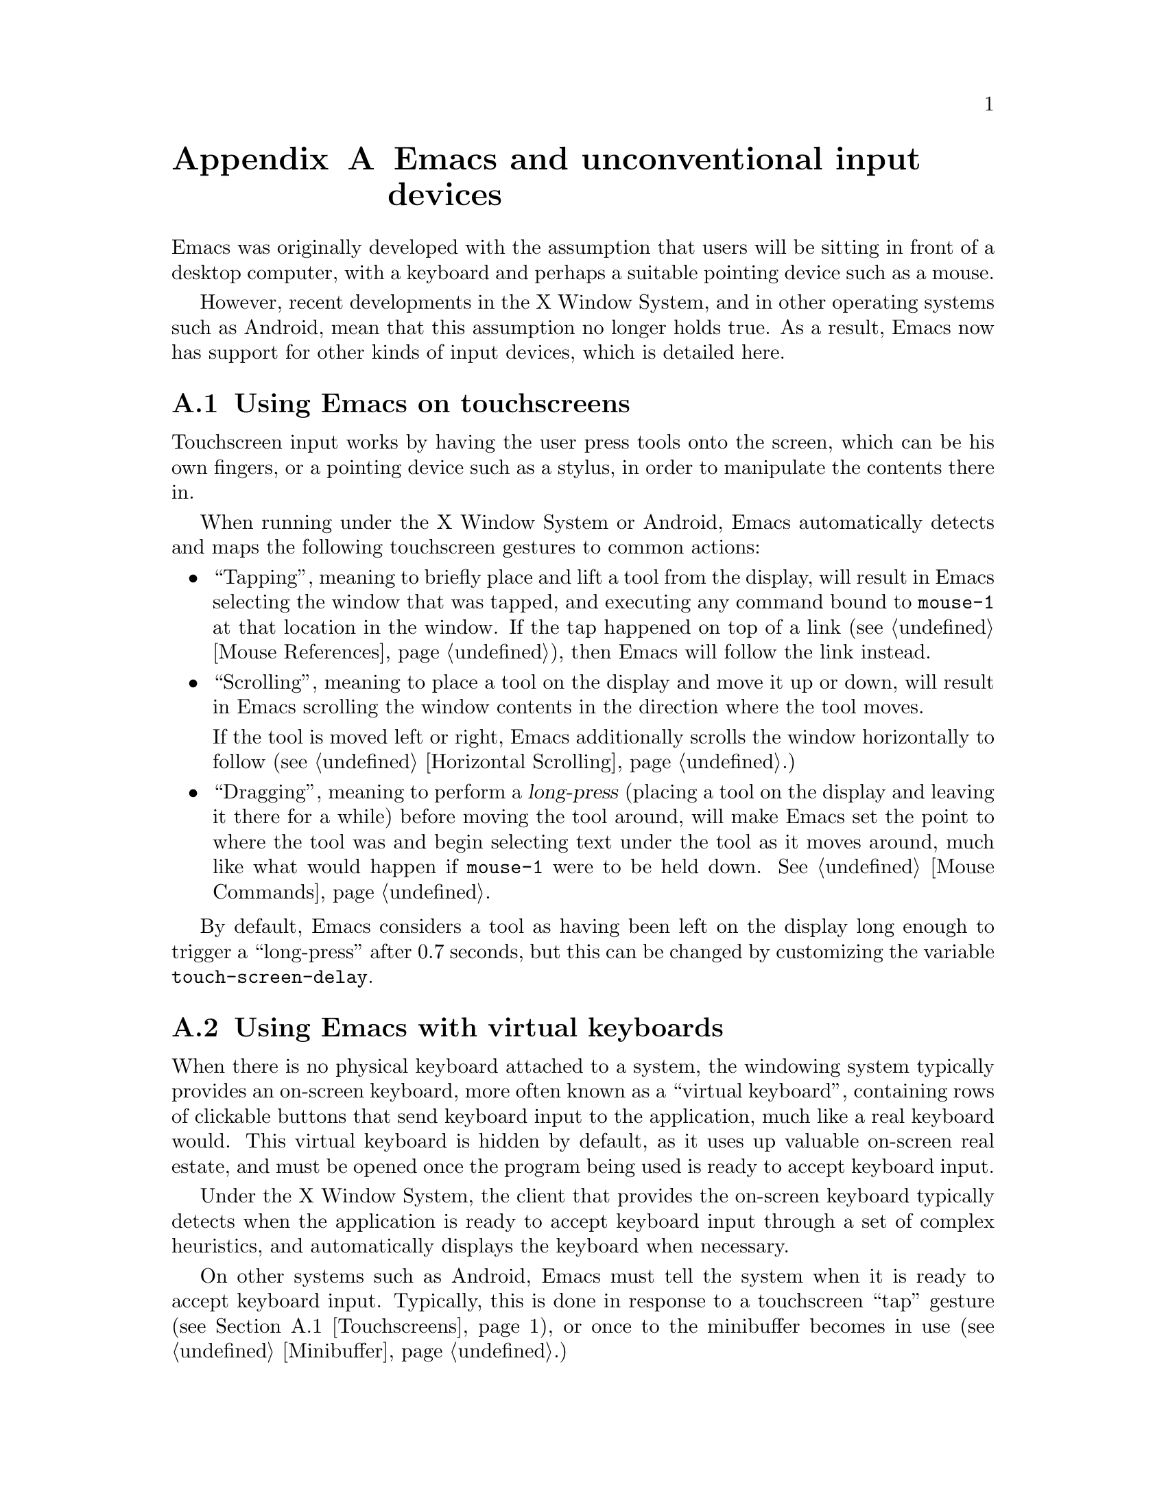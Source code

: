 @c This is part of the Emacs manual.
@c Copyright (C) 2023 Free Software Foundation, Inc.
@c See file emacs.texi for copying conditions.
@node Other Input Devices
@appendix Emacs and unconventional input devices
@cindex other input devices

  Emacs was originally developed with the assumption that users will
be sitting in front of a desktop computer, with a keyboard and perhaps
a suitable pointing device such as a mouse.

  However, recent developments in the X Window System, and in other
operating systems such as Android, mean that this assumption no longer
holds true.  As a result, Emacs now has support for other kinds of
input devices, which is detailed here.

@menu
* Touchscreens::                Using Emacs on touchscreens.
* On-Screen Keyboards::         Using Emacs with virtual keyboards.
@end menu

@node Touchscreens
@section Using Emacs on touchscreens
@cindex touchscreens

  Touchscreen input works by having the user press tools onto the
screen, which can be his own fingers, or a pointing device such as a
stylus, in order to manipulate the contents there in.

  When running under the X Window System or Android, Emacs
automatically detects and maps the following touchscreen gestures to
common actions:

@itemize @bullet
@item
@cindex tapping, touchscreens
  ``Tapping'', meaning to briefly place and lift a tool from the
display, will result in Emacs selecting the window that was tapped,
and executing any command bound to @code{mouse-1} at that location in
the window.  If the tap happened on top of a link (@pxref{Mouse
References}), then Emacs will follow the link instead.

@item
@cindex scrolling, touchscreens
  ``Scrolling'', meaning to place a tool on the display and move it up
or down, will result in Emacs scrolling the window contents in the
direction where the tool moves.

  If the tool is moved left or right, Emacs additionally scrolls the
window horizontally to follow (@pxref{Horizontal Scrolling}.)

@item
@cindex dragging, touchscreens
@cindex long-press, touchscreens
  ``Dragging'', meaning to perform a @dfn{long-press} (placing a tool
on the display and leaving it there for a while) before moving the
tool around, will make Emacs set the point to where the tool was and
begin selecting text under the tool as it moves around, much like what
would happen if @code{mouse-1} were to be held down.  @xref{Mouse
Commands}.
@end itemize

@vindex touch-screen-delay
  By default, Emacs considers a tool as having been left on the
display long enough to trigger a ``long-press'' after 0.7 seconds, but
this can be changed by customizing the variable
@code{touch-screen-delay}.

@node On-Screen Keyboards
@section Using Emacs with virtual keyboards
@cindex virtual keyboards
@cindex on-screen keyboards

  When there is no physical keyboard attached to a system, the
windowing system typically provides an on-screen keyboard, more often
known as a ``virtual keyboard'', containing rows of clickable buttons
that send keyboard input to the application, much like a real keyboard
would.  This virtual keyboard is hidden by default, as it uses up
valuable on-screen real estate, and must be opened once the program
being used is ready to accept keyboard input.

  Under the X Window System, the client that provides the on-screen
keyboard typically detects when the application is ready to accept
keyboard input through a set of complex heuristics, and automatically
displays the keyboard when necessary.

  On other systems such as Android, Emacs must tell the system when it
is ready to accept keyboard input.  Typically, this is done in
response to a touchscreen ``tap'' gesture (@pxref{Touchscreens}), or
once to the minibuffer becomes in use (@pxref{Minibuffer}.)

@vindex touch-screen-set-point-commands
  When a ``tap'' gesture results in a command being executed, Emacs
checks to see whether or not the command is supposed to set the point
by looking for it in the list @code{touch-screen-set-point-commands}.
If it is, then Emacs looks up whether or not the text under the point
is read-only; if not, it activates the on-screen keyboard, assuming
that the user is about to enter text in to the current buffer.

@vindex touch-screen-display-keyboard
  The user option @code{touch-screen-display-keyboard} forces Emacs to
always display the on screen keyboard; it may also be bound buffer
locally, meaning to always display the keyboard when the buffer is
selected.

  Emacs also provides a set of functions to show or hide the on-screen
keyboard.  For more details, @pxref{On-Screen Keyboards,,, elisp, The
Emacs Lisp Reference Manual}.

@cindex quitting, without a keyboard
  Since it may not be possible for Emacs to display the on screen
keyboard when it is executing a command, Emacs implements a feature on
devices with only an on-screen keyboard, by which two rapid clicks of
a hardware button that is always present on the device results in
Emacs quitting.  @xref{Quitting}.

@vindex x-quit-keysym
  The exact button is used to do this varies by system: on X, it is
defined in the variable @code{x-quit-keysym}, and on Android, it is
always the volume down button.

@cindex text conversion, keyboards
  Most input methods designed to work with on-screen keyboards perform
buffer edits differently from desktop input methods.

  On a conventional desktop windowing system, an input method will
simply display the contents of any on going character compositions on
screen, and send the appropriate key events to Emacs after completion.

  However, on screen keyboard input methods directly perform edits to
the selected window of each frame; this is known as ``text
conversion'', or ``string conversion'' under the X Window System.
Emacs enables these input methods whenever the buffer local value of
@code{text-conversion-style} is non-@code{nil}, normally inside
derivatives of @code{text-mode} and @code{prog-mode}.

  Text conversion is performed asynchronously whenever Emacs receives
a request to perform the conversion from the input method, and Emacs
is not currently reading a key sequence for which one prefix key has
already been read (@pxref{Keys}.)  After the conversion completes, a
@code{text-conversion} event is sent.  @xref{Misc Events,,, elisp, the
Emacs Reference Manual}.

@vindex text-conversion-face
  If the input method needs to work on a region of the buffer, then
the region becomes known as the ``composing region'' (or
``preconversion region''.)  The variable @code{text-conversion-face}
describes whether or not to display the composing region in a specific
face.
